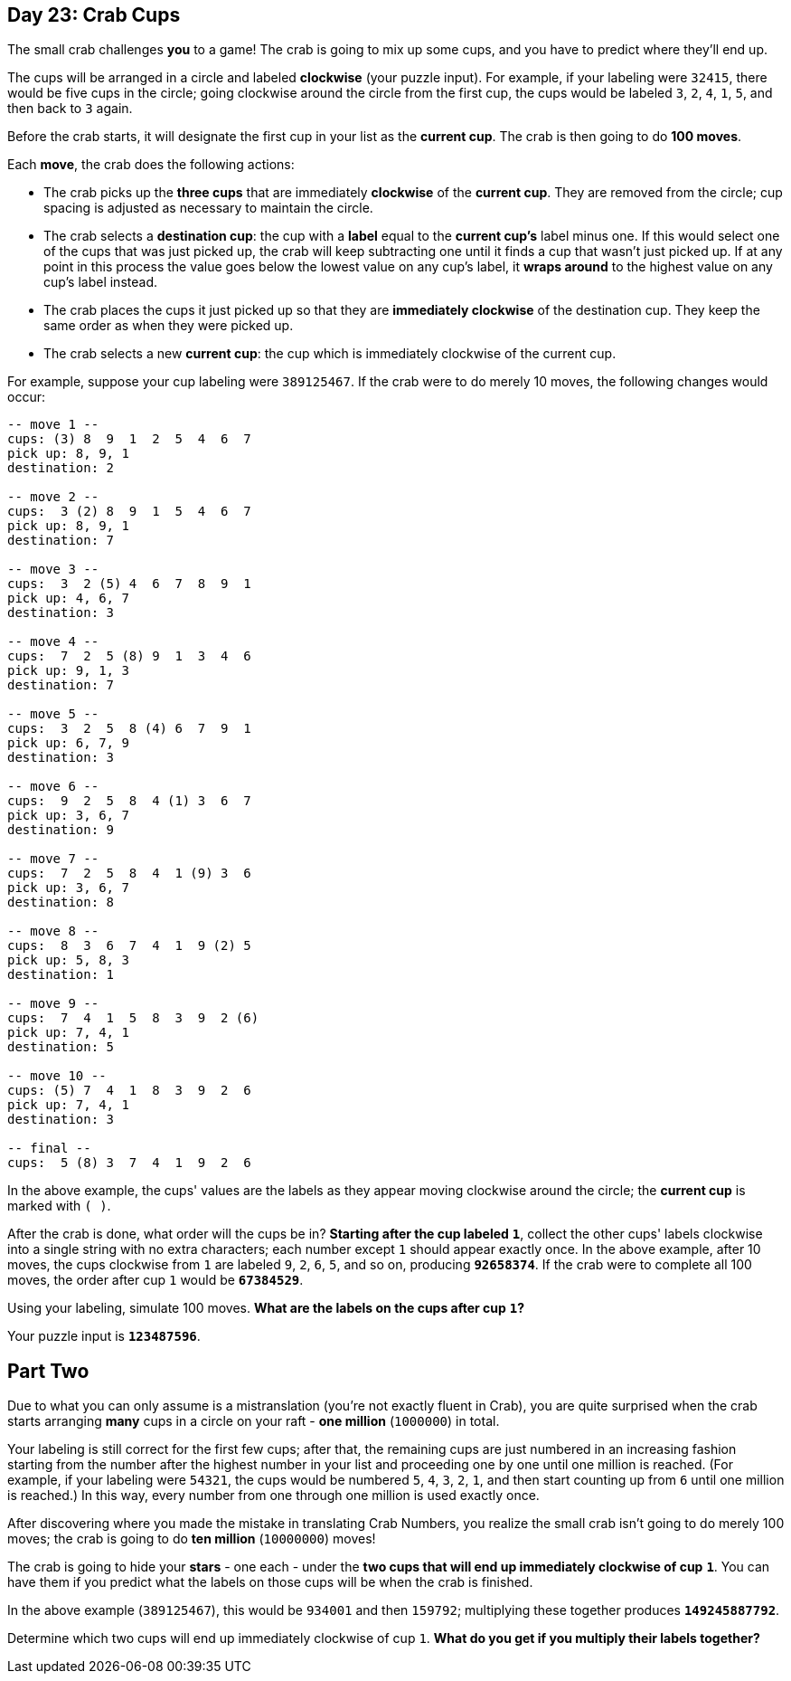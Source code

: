 == Day 23: Crab Cups
The small crab challenges *you* to a game!
The crab is going to mix up some cups, and you have to predict where they'll end up.

The cups will be arranged in a circle and labeled *clockwise* (your puzzle input).
For example, if your labeling were `32415`, there would be five cups in the circle;
going clockwise around the circle from the first cup, the cups would be labeled `3`, `2`, `4`, `1`, `5`,
and then back to `3` again.

Before the crab starts, it will designate the first cup in your list as the *current cup*.
The crab is then going to do *100 moves*.

Each *move*, the crab does the following actions:

- The crab picks up the *three cups* that are immediately *clockwise* of the *current cup*.
  They are removed from the circle; cup spacing is adjusted as necessary to maintain the circle.
- The crab selects a *destination cup*: the cup with a *label* equal to the *current cup's* label minus one.
  If this would select one of the cups that was just picked up,
  the crab will keep subtracting one until it finds a cup that wasn't just picked up.
  If at any point in this process the value goes below the lowest value on any cup's label,
  it *wraps around* to the highest value on any cup's label instead.
- The crab places the cups it just picked up so that they are *immediately clockwise* of the destination cup.
  They keep the same order as when they were picked up.
- The crab selects a new *current cup*: the cup which is immediately clockwise of the current cup.

For example, suppose your cup labeling were `389125467`.
If the crab were to do merely 10 moves, the following changes would occur:
----
-- move 1 --
cups: (3) 8  9  1  2  5  4  6  7
pick up: 8, 9, 1
destination: 2

-- move 2 --
cups:  3 (2) 8  9  1  5  4  6  7
pick up: 8, 9, 1
destination: 7

-- move 3 --
cups:  3  2 (5) 4  6  7  8  9  1
pick up: 4, 6, 7
destination: 3

-- move 4 --
cups:  7  2  5 (8) 9  1  3  4  6
pick up: 9, 1, 3
destination: 7

-- move 5 --
cups:  3  2  5  8 (4) 6  7  9  1
pick up: 6, 7, 9
destination: 3

-- move 6 --
cups:  9  2  5  8  4 (1) 3  6  7
pick up: 3, 6, 7
destination: 9

-- move 7 --
cups:  7  2  5  8  4  1 (9) 3  6
pick up: 3, 6, 7
destination: 8

-- move 8 --
cups:  8  3  6  7  4  1  9 (2) 5
pick up: 5, 8, 3
destination: 1

-- move 9 --
cups:  7  4  1  5  8  3  9  2 (6)
pick up: 7, 4, 1
destination: 5

-- move 10 --
cups: (5) 7  4  1  8  3  9  2  6
pick up: 7, 4, 1
destination: 3

-- final --
cups:  5 (8) 3  7  4  1  9  2  6
----

In the above example, the cups' values are the labels as they appear moving clockwise around the circle;
the *current cup* is marked with `( )`.

After the crab is done, what order will the cups be in?
*Starting after the cup labeled* `*1*`,
collect the other cups' labels clockwise into a single string with no extra characters;
each number except `1` should appear exactly once.
In the above example, after 10 moves, the cups clockwise from `1` are labeled `9`, `2`, `6`, `5`, and so on,
producing `*92658374*`.
If the crab were to complete all 100 moves, the order after cup `1` would be `*67384529*`.

Using your labeling, simulate 100 moves.
*What are the labels on the cups after cup* `*1*`*?*

Your puzzle input is `*123487596*`.


== Part Two
Due to what you can only assume is a mistranslation (you're not exactly fluent in Crab),
you are quite surprised when the crab starts arranging *many* cups in a circle on your raft -
*one million* (`1000000`) in total.

Your labeling is still correct for the first few cups;
after that, the remaining cups are just numbered in an increasing fashion
starting from the number after the highest number in your list and proceeding one by one until one million is reached.
(For example, if your labeling were `54321`, the cups would be numbered `5`, `4`, `3`, `2`, `1`,
and then start counting up from `6` until one million is reached.)
In this way, every number from one through one million is used exactly once.

After discovering where you made the mistake in translating Crab Numbers,
you realize the small crab isn't going to do merely 100 moves; the crab is going to do *ten million* (`10000000`) moves!

The crab is going to hide your [yellow]*stars* - one each -
under the *two cups that will end up immediately clockwise of cup* `*1*`.
You can have them if you predict what the labels on those cups will be when the crab is finished.

In the above example (`389125467`), this would be `934001` and then `159792`;
multiplying these together produces `*149245887792*`.

Determine which two cups will end up immediately clockwise of cup `1`.
*What do you get if you multiply their labels together?*
